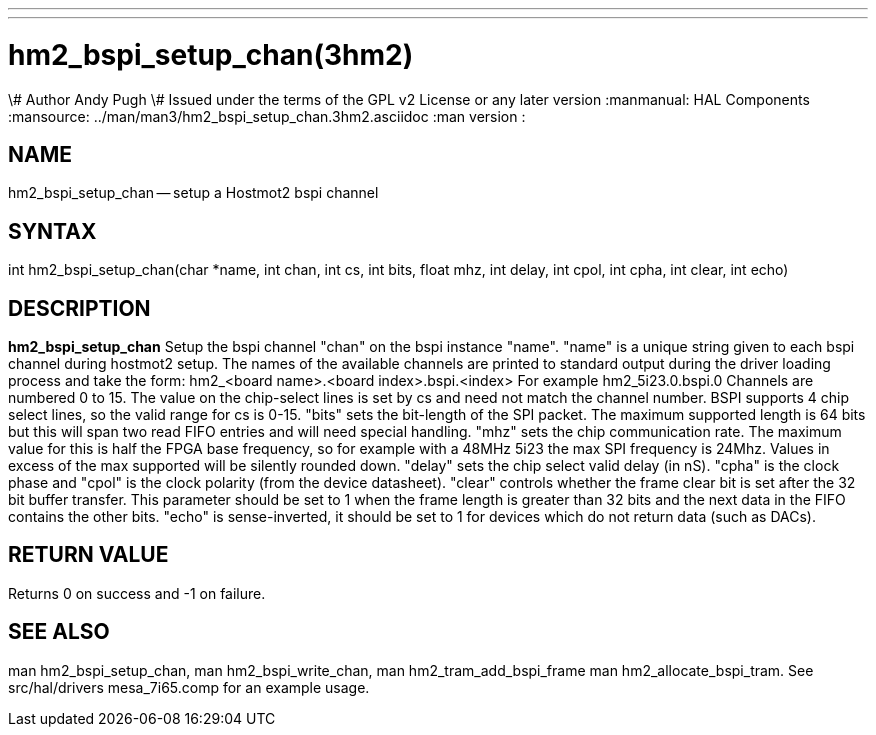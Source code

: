 ---
---
:skip-front-matter:

= hm2_bspi_setup_chan(3hm2)
\# Author Andy Pugh
\# Issued under the terms of the GPL v2 License or any later version
:manmanual: HAL Components
:mansource: ../man/man3/hm2_bspi_setup_chan.3hm2.asciidoc
:man version : 


== NAME

hm2_bspi_setup_chan -- setup a Hostmot2 bspi channel



== SYNTAX
int hm2_bspi_setup_chan(char *name, int chan, int cs, int bits, float mhz,
int delay, int cpol, int cpha, int clear, int echo)



== DESCRIPTION
**hm2_bspi_setup_chan** Setup the bspi channel "chan" on the bspi instance 
"name". "name" is a unique string given to each bspi channel during hostmot2 
setup. The names of the available
channels are printed to standard output during the driver loading process and 
take the form:
hm2_<board name>.<board index>.bspi.<index> For example hm2_5i23.0.bspi.0
Channels are numbered 0 to 15.
The value on the chip-select lines is set by cs and need not match the
channel number. BSPI supports 4 chip select lines, so the valid range for cs is 
0-15. "bits" sets the bit-length of the SPI packet. The maximum supported length
is 64 bits but this will span two read FIFO entries and will need special 
handling. "mhz" sets the chip communication rate. The maximum value for this is 
half the FPGA base frequency, so for example with a 48MHz 5i23 the max SPI 
frequency is 24Mhz. Values in excess of the max supported will be silently 
rounded down. "delay" sets the chip select valid delay (in nS). "cpha" is the 
clock phase and "cpol" is the clock polarity (from the device datasheet). 
"clear" controls whether the frame clear bit is set after the 32 bit buffer 
transfer. This parameter should be set to 1 when the frame length is greater 
than 32 bits and the next data in the FIFO contains the other bits. "echo" is 
sense-inverted, it should be set to 1 for devices which do not return data (such
 as DACs). 



== RETURN VALUE
Returns 0 on success and -1 on failure.



== SEE ALSO
man hm2_bspi_setup_chan, man hm2_bspi_write_chan, man hm2_tram_add_bspi_frame
man hm2_allocate_bspi_tram.
See src/hal/drivers mesa_7i65.comp for an example usage.
